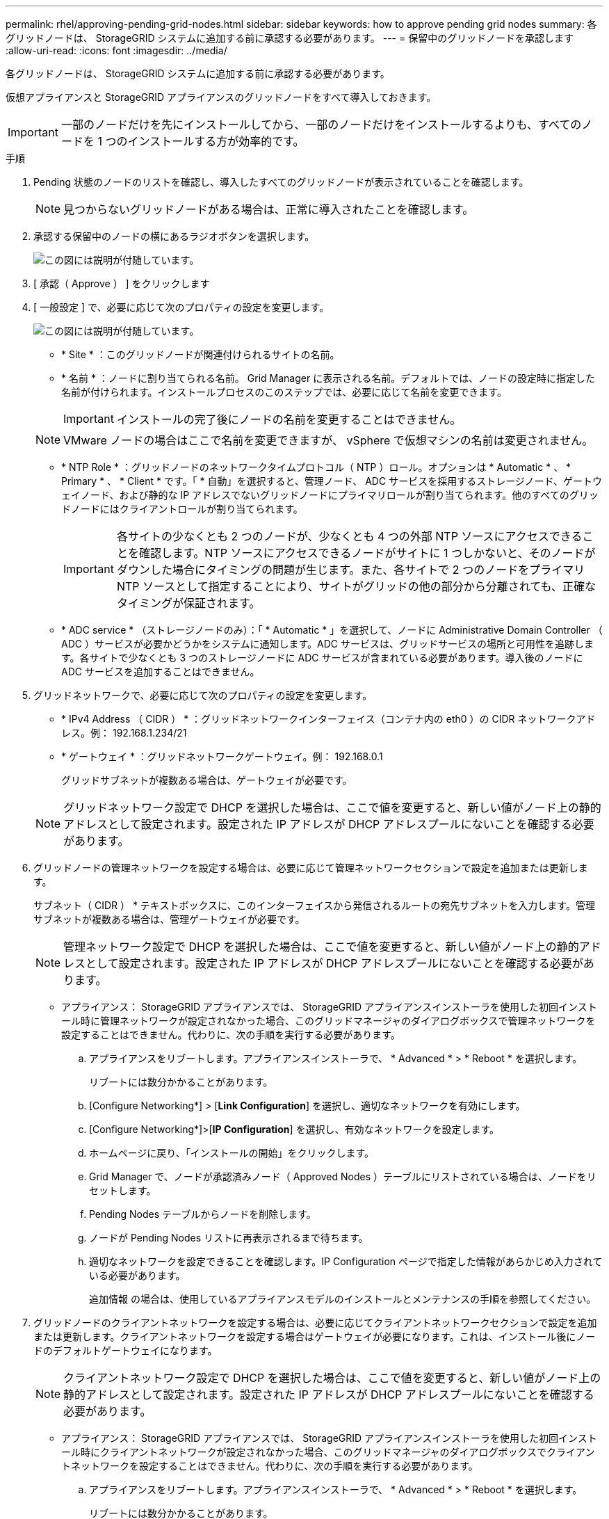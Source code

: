 ---
permalink: rhel/approving-pending-grid-nodes.html 
sidebar: sidebar 
keywords: how to approve pending grid nodes 
summary: 各グリッドノードは、 StorageGRID システムに追加する前に承認する必要があります。 
---
= 保留中のグリッドノードを承認します
:allow-uri-read: 
:icons: font
:imagesdir: ../media/


[role="lead"]
各グリッドノードは、 StorageGRID システムに追加する前に承認する必要があります。

仮想アプライアンスと StorageGRID アプライアンスのグリッドノードをすべて導入しておきます。


IMPORTANT: 一部のノードだけを先にインストールしてから、一部のノードだけをインストールするよりも、すべてのノードを 1 つのインストールする方が効率的です。

.手順
. Pending 状態のノードのリストを確認し、導入したすべてのグリッドノードが表示されていることを確認します。
+

NOTE: 見つからないグリッドノードがある場合は、正常に導入されたことを確認します。

. 承認する保留中のノードの横にあるラジオボタンを選択します。
+
image::../media/5_gmi_installer_grid_nodes_pending.gif[この図には説明が付随しています。]

. [ 承認（ Approve ） ] をクリックします
. [ 一般設定 ] で、必要に応じて次のプロパティの設定を変更します。
+
image::../media/6_gmi_installer_node_config_popup.gif[この図には説明が付随しています。]

+
** * Site * ：このグリッドノードが関連付けられるサイトの名前。
** * 名前 * ：ノードに割り当てられる名前。 Grid Manager に表示される名前。デフォルトでは、ノードの設定時に指定した名前が付けられます。インストールプロセスのこのステップでは、必要に応じて名前を変更できます。
+

IMPORTANT: インストールの完了後にノードの名前を変更することはできません。

+

NOTE: VMware ノードの場合はここで名前を変更できますが、 vSphere で仮想マシンの名前は変更されません。

** * NTP Role * ：グリッドノードのネットワークタイムプロトコル（ NTP ）ロール。オプションは * Automatic * 、 * Primary * 、 * Client * です。「 * 自動」を選択すると、管理ノード、 ADC サービスを採用するストレージノード、ゲートウェイノード、および静的な IP アドレスでないグリッドノードにプライマリロールが割り当てられます。他のすべてのグリッドノードにはクライアントロールが割り当てられます。
+

IMPORTANT: 各サイトの少なくとも 2 つのノードが、少なくとも 4 つの外部 NTP ソースにアクセスできることを確認します。NTP ソースにアクセスできるノードがサイトに 1 つしかないと、そのノードがダウンした場合にタイミングの問題が生じます。また、各サイトで 2 つのノードをプライマリ NTP ソースとして指定することにより、サイトがグリッドの他の部分から分離されても、正確なタイミングが保証されます。

** * ADC service * （ストレージノードのみ）：「 * Automatic * 」を選択して、ノードに Administrative Domain Controller （ ADC ）サービスが必要かどうかをシステムに通知します。ADC サービスは、グリッドサービスの場所と可用性を追跡します。各サイトで少なくとも 3 つのストレージノードに ADC サービスが含まれている必要があります。導入後のノードに ADC サービスを追加することはできません。


. グリッドネットワークで、必要に応じて次のプロパティの設定を変更します。
+
** * IPv4 Address （ CIDR ） * ：グリッドネットワークインターフェイス（コンテナ内の eth0 ）の CIDR ネットワークアドレス。例： 192.168.1.234/21
** * ゲートウェイ * ：グリッドネットワークゲートウェイ。例： 192.168.0.1
+
グリッドサブネットが複数ある場合は、ゲートウェイが必要です。



+

NOTE: グリッドネットワーク設定で DHCP を選択した場合は、ここで値を変更すると、新しい値がノード上の静的アドレスとして設定されます。設定された IP アドレスが DHCP アドレスプールにないことを確認する必要があります。

. グリッドノードの管理ネットワークを設定する場合は、必要に応じて管理ネットワークセクションで設定を追加または更新します。
+
サブネット（ CIDR ） * テキストボックスに、このインターフェイスから発信されるルートの宛先サブネットを入力します。管理サブネットが複数ある場合は、管理ゲートウェイが必要です。

+

NOTE: 管理ネットワーク設定で DHCP を選択した場合は、ここで値を変更すると、新しい値がノード上の静的アドレスとして設定されます。設定された IP アドレスが DHCP アドレスプールにないことを確認する必要があります。

+
* アプライアンス： StorageGRID アプライアンスでは、 StorageGRID アプライアンスインストーラを使用した初回インストール時に管理ネットワークが設定されなかった場合、このグリッドマネージャのダイアログボックスで管理ネットワークを設定することはできません。代わりに、次の手順を実行する必要があります。

+
.. アプライアンスをリブートします。アプライアンスインストーラで、 * Advanced * > * Reboot * を選択します。
+
リブートには数分かかることがあります。

.. [Configure Networking*] > [*Link Configuration*] を選択し、適切なネットワークを有効にします。
.. [Configure Networking*]>[*IP Configuration*] を選択し、有効なネットワークを設定します。
.. ホームページに戻り、「インストールの開始」をクリックします。
.. Grid Manager で、ノードが承認済みノード（ Approved Nodes ）テーブルにリストされている場合は、ノードをリセットします。
.. Pending Nodes テーブルからノードを削除します。
.. ノードが Pending Nodes リストに再表示されるまで待ちます。
.. 適切なネットワークを設定できることを確認します。IP Configuration ページで指定した情報があらかじめ入力されている必要があります。
+
追加情報 の場合は、使用しているアプライアンスモデルのインストールとメンテナンスの手順を参照してください。



. グリッドノードのクライアントネットワークを設定する場合は、必要に応じてクライアントネットワークセクションで設定を追加または更新します。クライアントネットワークを設定する場合はゲートウェイが必要になります。これは、インストール後にノードのデフォルトゲートウェイになります。
+

NOTE: クライアントネットワーク設定で DHCP を選択した場合は、ここで値を変更すると、新しい値がノード上の静的アドレスとして設定されます。設定された IP アドレスが DHCP アドレスプールにないことを確認する必要があります。

+
* アプライアンス： StorageGRID アプライアンスでは、 StorageGRID アプライアンスインストーラを使用した初回インストール時にクライアントネットワークが設定されなかった場合、このグリッドマネージャのダイアログボックスでクライアントネットワークを設定することはできません。代わりに、次の手順を実行する必要があります。

+
.. アプライアンスをリブートします。アプライアンスインストーラで、 * Advanced * > * Reboot * を選択します。
+
リブートには数分かかることがあります。

.. [Configure Networking*] > [*Link Configuration*] を選択し、適切なネットワークを有効にします。
.. [Configure Networking*]>[*IP Configuration*] を選択し、有効なネットワークを設定します。
.. ホームページに戻り、「インストールの開始」をクリックします。
.. Grid Manager で、ノードが承認済みノード（ Approved Nodes ）テーブルにリストされている場合は、ノードをリセットします。
.. Pending Nodes テーブルからノードを削除します。
.. ノードが Pending Nodes リストに再表示されるまで待ちます。
.. 適切なネットワークを設定できることを確認します。IP Configuration ページで指定した情報があらかじめ入力されている必要があります。
+
追加情報 の場合は、使用しているアプライアンスのインストールとメンテナンスの手順を参照してください。



. [ 保存（ Save ） ] をクリックします。
+
グリッドノードエントリが [ 承認済みノード（ Approved Nodes ） ] リストに移動します。

+
image::../media/7_gmi_installer_grid_nodes_approved.gif[この図には説明が付随しています。]

. 承認する保留中のグリッドノードごとに、上記の手順を繰り返します。
+
グリッドに必要なすべてのノードを承認する必要があります。ただし、サマリページで * インストール * をクリックする前に、いつでもこのページに戻ることができます。承認済みグリッドノードのプロパティを変更するには、ラジオボタンを選択し、 * 編集 * をクリックします。

. グリッドノードの承認が完了したら、 * 次へ * をクリックします。

